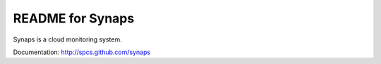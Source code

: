 README for Synaps
=================

Synaps is a cloud monitoring system. 

Documentation: http://spcs.github.com/synaps